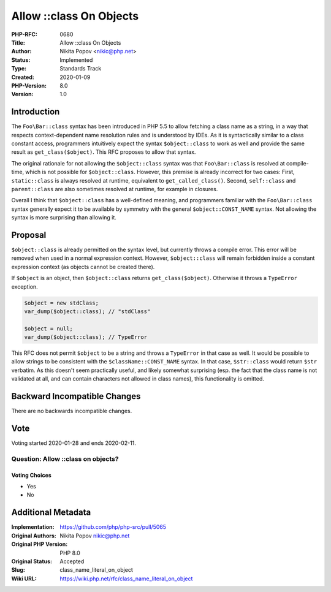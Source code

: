 Allow ::class On Objects
========================

:PHP-RFC: 0680
:Title: Allow ::class On Objects
:Author: Nikita Popov <nikic@php.net>
:Status: Implemented
:Type: Standards Track
:Created: 2020-01-09
:PHP-Version: 8.0
:Version: 1.0

Introduction
------------

The ``Foo\Bar::class`` syntax has been introduced in PHP 5.5 to allow
fetching a class name as a string, in a way that respects
context-dependent name resolution rules and is understood by IDEs. As it
is syntactically similar to a class constant access, programmers
intuitively expect the syntax ``$object::class`` to work as well and
provide the same result as ``get_class($object)``. This RFC proposes to
allow that syntax.

The original rationale for not allowing the ``$object::class`` syntax
was that ``Foo\Bar::class`` is resolved at compile-time, which is not
possible for ``$object::class``. However, this premise is already
incorrect for two cases: First, ``static::class`` is always resolved at
runtime, equivalent to ``get_called_class()``. Second, ``self::class``
and ``parent::class`` are also sometimes resolved at runtime, for
example in closures.

Overall I think that ``$object::class`` has a well-defined meaning, and
programmers familiar with the ``Foo\Bar::class`` syntax generally expect
it to be available by symmetry with the general ``$object::CONST_NAME``
syntax. Not allowing the syntax is more surprising than allowing it.

Proposal
--------

``$object::class`` is already permitted on the syntax level, but
currently throws a compile error. This error will be removed when used
in a normal expression context. However, ``$object::class`` will remain
forbidden inside a constant expression context (as objects cannot be
created there).

If ``$object`` is an object, then ``$object::class`` returns
``get_class($object)``. Otherwise it throws a ``TypeError`` exception.

.. code:: php

   $object = new stdClass;
   var_dump($object::class); // "stdClass"

   $object = null;
   var_dump($object::class); // TypeError

This RFC does not permit ``$object`` to be a string and throws a
``TypeError`` in that case as well. It would be possible to allow
strings to be consistent with the ``$className::CONST_NAME`` syntax. In
that case, ``$str::class`` would return ``$str`` verbatim. As this
doesn't seem practically useful, and likely somewhat surprising (esp.
the fact that the class name is not validated at all, and can contain
characters not allowed in class names), this functionality is omitted.

Backward Incompatible Changes
-----------------------------

There are no backwards incompatible changes.

Vote
----

Voting started 2020-01-28 and ends 2020-02-11.

Question: Allow ::class on objects?
~~~~~~~~~~~~~~~~~~~~~~~~~~~~~~~~~~~

Voting Choices
^^^^^^^^^^^^^^

-  Yes
-  No

Additional Metadata
-------------------

:Implementation: https://github.com/php/php-src/pull/5065
:Original Authors: Nikita Popov nikic@php.net
:Original PHP Version: PHP 8.0
:Original Status: Accepted
:Slug: class_name_literal_on_object
:Wiki URL: https://wiki.php.net/rfc/class_name_literal_on_object

